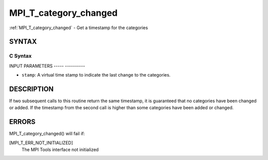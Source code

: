 .. _mpi_t_category_changed:

MPI_T_category_changed
======================
.. include_body

:ref:`MPI_T_category_changed` - Get a timestamp for the categories

SYNTAX
------

C Syntax
^^^^^^^^

.. code-block:: c
   :linenos:

   #include <mpi.h>
   int MPI_T_category_changed(int *stamp)

INPUT PARAMETERS
----- ----------

* ``stamp``: A virtual time stamp to indicate the last change to the categories. 

DESCRIPTION
-----------

If two subsequent calls to this routine return the same timestamp, it is
guaranteed that no categories have been changed or added. If the
timestamp from the second call is higher than some categories have been
added or changed.

ERRORS
------

MPI_T_category_changed() will fail if:

[MPI_T_ERR_NOT_INITIALIZED]
   The MPI Tools interface not initialized
